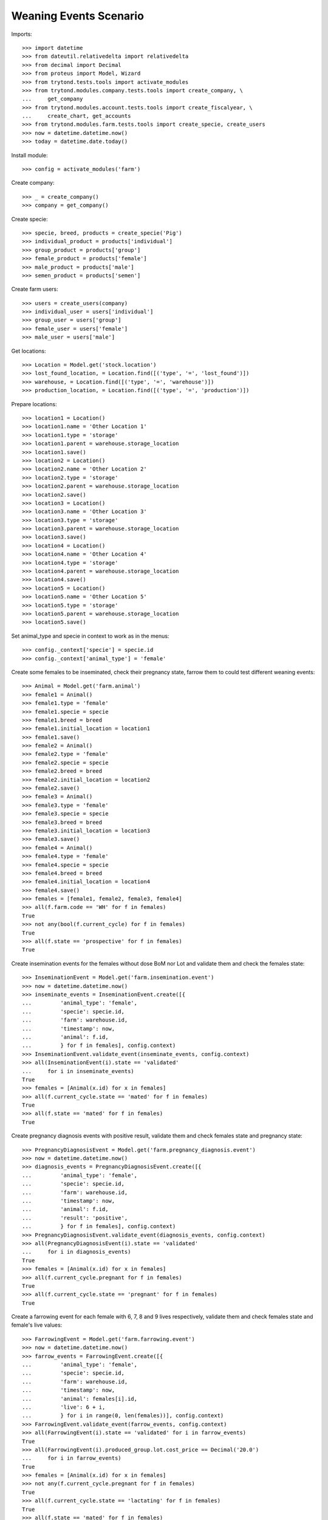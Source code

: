 =======================
Weaning Events Scenario
=======================

Imports::

    >>> import datetime
    >>> from dateutil.relativedelta import relativedelta
    >>> from decimal import Decimal
    >>> from proteus import Model, Wizard
    >>> from trytond.tests.tools import activate_modules
    >>> from trytond.modules.company.tests.tools import create_company, \
    ...     get_company
    >>> from trytond.modules.account.tests.tools import create_fiscalyear, \
    ...     create_chart, get_accounts
    >>> from trytond.modules.farm.tests.tools import create_specie, create_users
    >>> now = datetime.datetime.now()
    >>> today = datetime.date.today()

Install module::

    >>> config = activate_modules('farm')

Create company::

    >>> _ = create_company()
    >>> company = get_company()

Create specie::

    >>> specie, breed, products = create_specie('Pig')
    >>> individual_product = products['individual']
    >>> group_product = products['group']
    >>> female_product = products['female']
    >>> male_product = products['male']
    >>> semen_product = products['semen']

Create farm users::

    >>> users = create_users(company)
    >>> individual_user = users['individual']
    >>> group_user = users['group']
    >>> female_user = users['female']
    >>> male_user = users['male']

Get locations::

    >>> Location = Model.get('stock.location')
    >>> lost_found_location, = Location.find([('type', '=', 'lost_found')])
    >>> warehouse, = Location.find([('type', '=', 'warehouse')])
    >>> production_location, = Location.find([('type', '=', 'production')])

Prepare locations::

    >>> location1 = Location()
    >>> location1.name = 'Other Location 1'
    >>> location1.type = 'storage'
    >>> location1.parent = warehouse.storage_location
    >>> location1.save()
    >>> location2 = Location()
    >>> location2.name = 'Other Location 2'
    >>> location2.type = 'storage'
    >>> location2.parent = warehouse.storage_location
    >>> location2.save()
    >>> location3 = Location()
    >>> location3.name = 'Other Location 3'
    >>> location3.type = 'storage'
    >>> location3.parent = warehouse.storage_location
    >>> location3.save()
    >>> location4 = Location()
    >>> location4.name = 'Other Location 4'
    >>> location4.type = 'storage'
    >>> location4.parent = warehouse.storage_location
    >>> location4.save()
    >>> location5 = Location()
    >>> location5.name = 'Other Location 5'
    >>> location5.type = 'storage'
    >>> location5.parent = warehouse.storage_location
    >>> location5.save()

Set animal_type and specie in context to work as in the menus::

    >>> config._context['specie'] = specie.id
    >>> config._context['animal_type'] = 'female'

Create some females to be inseminated, check their pregnancy state, farrow them
to could test different weaning events::

    >>> Animal = Model.get('farm.animal')
    >>> female1 = Animal()
    >>> female1.type = 'female'
    >>> female1.specie = specie
    >>> female1.breed = breed
    >>> female1.initial_location = location1
    >>> female1.save()
    >>> female2 = Animal()
    >>> female2.type = 'female'
    >>> female2.specie = specie
    >>> female2.breed = breed
    >>> female2.initial_location = location2
    >>> female2.save()
    >>> female3 = Animal()
    >>> female3.type = 'female'
    >>> female3.specie = specie
    >>> female3.breed = breed
    >>> female3.initial_location = location3
    >>> female3.save()
    >>> female4 = Animal()
    >>> female4.type = 'female'
    >>> female4.specie = specie
    >>> female4.breed = breed
    >>> female4.initial_location = location4
    >>> female4.save()
    >>> females = [female1, female2, female3, female4]
    >>> all(f.farm.code == 'WH' for f in females)
    True
    >>> not any(bool(f.current_cycle) for f in females)
    True
    >>> all(f.state == 'prospective' for f in females)
    True

Create insemination events for the females without dose BoM nor Lot and
validate them and check the females state::

    >>> InseminationEvent = Model.get('farm.insemination.event')
    >>> now = datetime.datetime.now()
    >>> inseminate_events = InseminationEvent.create([{
    ...         'animal_type': 'female',
    ...         'specie': specie.id,
    ...         'farm': warehouse.id,
    ...         'timestamp': now,
    ...         'animal': f.id,
    ...         } for f in females], config.context)
    >>> InseminationEvent.validate_event(inseminate_events, config.context)
    >>> all(InseminationEvent(i).state == 'validated'
    ...     for i in inseminate_events)
    True
    >>> females = [Animal(x.id) for x in females]
    >>> all(f.current_cycle.state == 'mated' for f in females)
    True
    >>> all(f.state == 'mated' for f in females)
    True

Create pregnancy diagnosis events with positive result, validate them and check
females state and pregnancy state::

    >>> PregnancyDiagnosisEvent = Model.get('farm.pregnancy_diagnosis.event')
    >>> now = datetime.datetime.now()
    >>> diagnosis_events = PregnancyDiagnosisEvent.create([{
    ...         'animal_type': 'female',
    ...         'specie': specie.id,
    ...         'farm': warehouse.id,
    ...         'timestamp': now,
    ...         'animal': f.id,
    ...         'result': 'positive',
    ...         } for f in females], config.context)
    >>> PregnancyDiagnosisEvent.validate_event(diagnosis_events, config.context)
    >>> all(PregnancyDiagnosisEvent(i).state == 'validated'
    ...     for i in diagnosis_events)
    True
    >>> females = [Animal(x.id) for x in females]
    >>> all(f.current_cycle.pregnant for f in females)
    True
    >>> all(f.current_cycle.state == 'pregnant' for f in females)
    True

Create a farrowing event for each female with 6, 7, 8 and 9 lives respectively,
validate them and check females state and female's live values::

    >>> FarrowingEvent = Model.get('farm.farrowing.event')
    >>> now = datetime.datetime.now()
    >>> farrow_events = FarrowingEvent.create([{
    ...         'animal_type': 'female',
    ...         'specie': specie.id,
    ...         'farm': warehouse.id,
    ...         'timestamp': now,
    ...         'animal': females[i].id,
    ...         'live': 6 + i,
    ...         } for i in range(0, len(females))], config.context)
    >>> FarrowingEvent.validate_event(farrow_events, config.context)
    >>> all(FarrowingEvent(i).state == 'validated' for i in farrow_events)
    True
    >>> all(FarrowingEvent(i).produced_group.lot.cost_price == Decimal('20.0')
    ...     for i in farrow_events)
    True
    >>> females = [Animal(x.id) for x in females]
    >>> not any(f.current_cycle.pregnant for f in females)
    True
    >>> all(f.current_cycle.state == 'lactating' for f in females)
    True
    >>> all(f.state == 'mated' for f in females)
    True
    >>> females[0].current_cycle.live
    6
    >>> females[0].current_cycle.removed
    >>> females[-1].current_cycle.live == (6 + len(females) - 1)
    True

Create a weaning event for first female (6 lives) with 6 as quantity, with
current female location as destination location for female and group and
without weaned group::

    >>> WeaningEvent = Model.get('farm.weaning.event')
    >>> now = datetime.datetime.now()
    >>> female1 = females[0]
    >>> weaning_event1 = WeaningEvent()
    >>> weaning_event1.animal_type = 'female'
    >>> weaning_event1.specie = specie
    >>> weaning_event1.farm = warehouse
    >>> weaning_event1.timestamp = now
    >>> weaning_event1.animal = female1
    >>> weaning_event1.quantity = 6
    >>> weaning_event1.female_to_location = female1.location
    >>> weaning_event1.weaned_to_location = female1.location
    >>> weaning_event1.save()

Validate weaning event::

    >>> weaning_event1.click('validate_event')
    >>> weaning_event1.reload()
    >>> weaning_event1.state
    'validated'

Check female's current cycle state is 'unmated' and its weaned value is 6 and
the weaning event doesn't have female, weaned nor lost moves::

    >>> female1.reload()
    >>> female1.current_cycle.state
    'unmated'
    >>> female1.current_cycle.weaned
    6
    >>> female1.current_cycle.removed
    0
    >>> female1.current_cycle.weaning_event.female_move
    >>> female1.current_cycle.weaning_event.weaned_move
    >>> female1.current_cycle.weaning_event.lost_move

Create a weaning event for second female (7 lives) with 6 as quantity, with
current female location as destination of weaned group but not for destination
female location and without weaned group::

    >>> WeaningEvent = Model.get('farm.weaning.event')
    >>> now = datetime.datetime.now()
    >>> female2 = females[1]
    >>> weaning_event2 = WeaningEvent()
    >>> weaning_event2.animal_type = 'female'
    >>> weaning_event2.specie = specie
    >>> weaning_event2.farm = warehouse
    >>> weaning_event2.timestamp = now
    >>> weaning_event2.animal = female2
    >>> weaning_event2.quantity = 6
    >>> weaning_event2.female_to_location = location5
    >>> weaning_event2.weaned_to_location = female2.location
    >>> weaning_event2.save()

Validate weaning event::

    >>> weaning_event2.click('validate_event')
    >>> weaning_event2.state
    'validated'

Check female's current cycle state is 'unmated' and its weaned value is 6 and
the weaning event has female and lost moves but not weaned group move::

    >>> female2.reload()
    >>> female2.current_cycle.state
    'unmated'
    >>> female2.current_cycle.weaned
    6
    >>> female2.current_cycle.removed
    1
    >>> female2.current_cycle.weaning_event.female_move.state
    'done'
    >>> female2.current_cycle.weaning_event.weaned_move
    >>> female2.current_cycle.weaning_event.lost_move.quantity
    1.0

Create a weaning event for third female (8 lives) with 8 as quantity, with
different destination location for female and group and without weaned group::

    >>> WeaningEvent = Model.get('farm.weaning.event')
    >>> now = datetime.datetime.now()
    >>> female3 = females[2]
    >>> weaning_event3 = WeaningEvent()
    >>> weaning_event3.animal_type = 'female'
    >>> weaning_event3.specie = specie
    >>> weaning_event3.farm = warehouse
    >>> weaning_event3.timestamp = now
    >>> weaning_event3.animal = female3
    >>> weaning_event3.quantity = 8
    >>> weaning_event3.female_to_location = location5
    >>> weaning_event3.weaned_to_location = location5
    >>> weaning_event3.save()

Validate weaning event::

    >>> weaning_event3.click('validate_event')
    >>> weaning_event3.state
    'validated'

Check female's current cycle state is 'unmated' and its weaned value is 8 and
the weaning event has female and weaned group moves but not lost move::

    >>> female3.reload()
    >>> female3.current_cycle.state
    'unmated'
    >>> female3.current_cycle.weaned
    8
    >>> female3.current_cycle.weaning_event.female_move.state
    'done'
    >>> female3.current_cycle.weaning_event.weaned_move.quantity
    8.0
    >>> female3.current_cycle.weaning_event.lost_move

Create a group::

    >>> AnimalGroup = Model.get('farm.animal.group')
    >>> animal_group = AnimalGroup()
    >>> animal_group.specie = specie
    >>> animal_group.breed = breed
    >>> animal_group.initial_location = location5
    >>> animal_group.initial_quantity = 4
    >>> animal_group.save()

Create a weaning event for third female (9 lives) with 7 as quantity, with
current female location as destination of female and group but with weaned
group::

    >>> WeaningEvent = Model.get('farm.weaning.event')
    >>> now = datetime.datetime.now()
    >>> female4 = females[3]
    >>> weaning_event4 = WeaningEvent()
    >>> weaning_event4.animal_type = 'female'
    >>> weaning_event4.specie = specie
    >>> weaning_event4.farm = warehouse
    >>> weaning_event4.timestamp = now
    >>> weaning_event4.animal = female4
    >>> weaning_event4.quantity = 7
    >>> weaning_event4.female_to_location = female4.location
    >>> weaning_event4.weaned_to_location = female4.location
    >>> weaning_event4.weaned_group = animal_group
    >>> weaning_event4.save()

Validate weaning event::

    >>> weaning_event4.click('validate_event')
    >>> weaning_event4.state
    'validated'

Check female's current cycle state is 'unmated' and its weaned value is 7 and
the weaning event has lost move and **transformation event** but not female nor
weaned group moves::

    >>> female4.reload()
    >>> female4.current_cycle.state
    'unmated'
    >>> female4.current_cycle.weaned
    7
    >>> female4.current_cycle.weaning_event.female_move
    >>> female4.current_cycle.weaning_event.weaned_move
    >>> female4.current_cycle.weaning_event.lost_move.quantity
    2.0
    >>> female4.current_cycle.weaning_event.transformation_event.state
    'validated'
